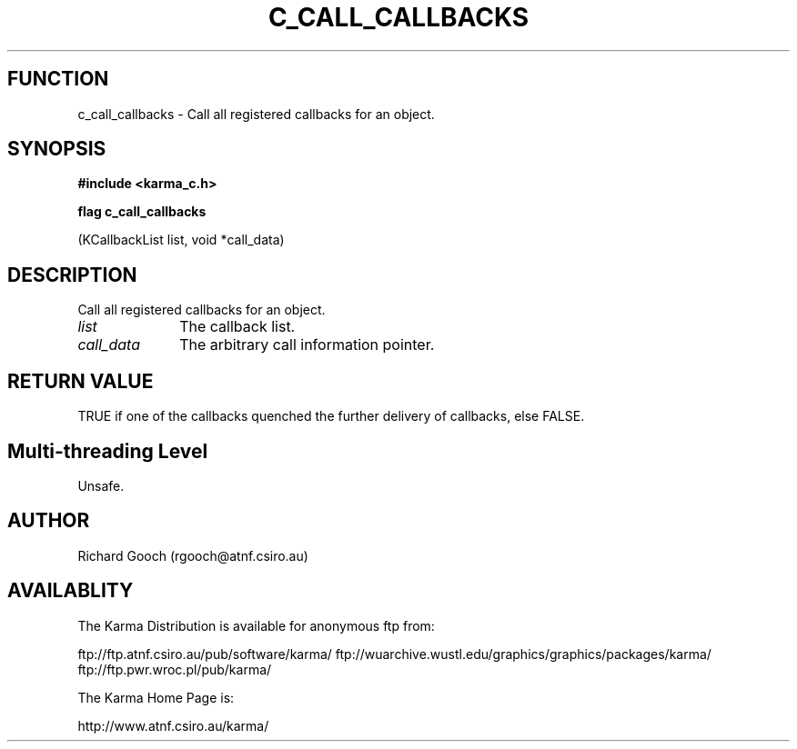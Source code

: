 .TH C_CALL_CALLBACKS 3 "07 Aug 2006" "Karma Distribution"
.SH FUNCTION
c_call_callbacks \- Call all registered callbacks for an object.
.SH SYNOPSIS
.B #include <karma_c.h>
.sp
.B flag c_call_callbacks
.sp
(KCallbackList list, void *call_data)
.SH DESCRIPTION
Call all registered callbacks for an object.
.IP \fIlist\fP 1i
The callback list.
.IP \fIcall_data\fP 1i
The arbitrary call information pointer.
.SH RETURN VALUE
TRUE if one of the callbacks quenched the further delivery of
callbacks, else FALSE.
.SH Multi-threading Level
Unsafe.
.SH AUTHOR
Richard Gooch (rgooch@atnf.csiro.au)
.SH AVAILABLITY
The Karma Distribution is available for anonymous ftp from:

ftp://ftp.atnf.csiro.au/pub/software/karma/
ftp://wuarchive.wustl.edu/graphics/graphics/packages/karma/
ftp://ftp.pwr.wroc.pl/pub/karma/

The Karma Home Page is:

http://www.atnf.csiro.au/karma/

